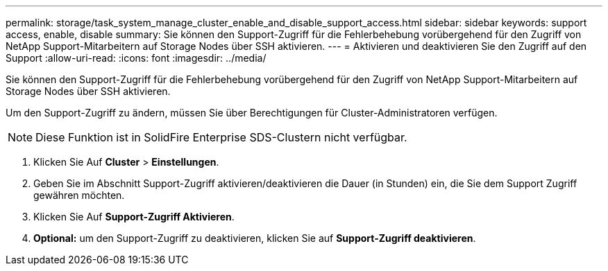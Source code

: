 ---
permalink: storage/task_system_manage_cluster_enable_and_disable_support_access.html 
sidebar: sidebar 
keywords: support access, enable, disable 
summary: Sie können den Support-Zugriff für die Fehlerbehebung vorübergehend für den Zugriff von NetApp Support-Mitarbeitern auf Storage Nodes über SSH aktivieren. 
---
= Aktivieren und deaktivieren Sie den Zugriff auf den Support
:allow-uri-read: 
:icons: font
:imagesdir: ../media/


[role="lead"]
Sie können den Support-Zugriff für die Fehlerbehebung vorübergehend für den Zugriff von NetApp Support-Mitarbeitern auf Storage Nodes über SSH aktivieren.

Um den Support-Zugriff zu ändern, müssen Sie über Berechtigungen für Cluster-Administratoren verfügen.


NOTE: Diese Funktion ist in SolidFire Enterprise SDS-Clustern nicht verfügbar.

. Klicken Sie Auf *Cluster* > *Einstellungen*.
. Geben Sie im Abschnitt Support-Zugriff aktivieren/deaktivieren die Dauer (in Stunden) ein, die Sie dem Support Zugriff gewähren möchten.
. Klicken Sie Auf *Support-Zugriff Aktivieren*.
. *Optional:* um den Support-Zugriff zu deaktivieren, klicken Sie auf *Support-Zugriff deaktivieren*.

